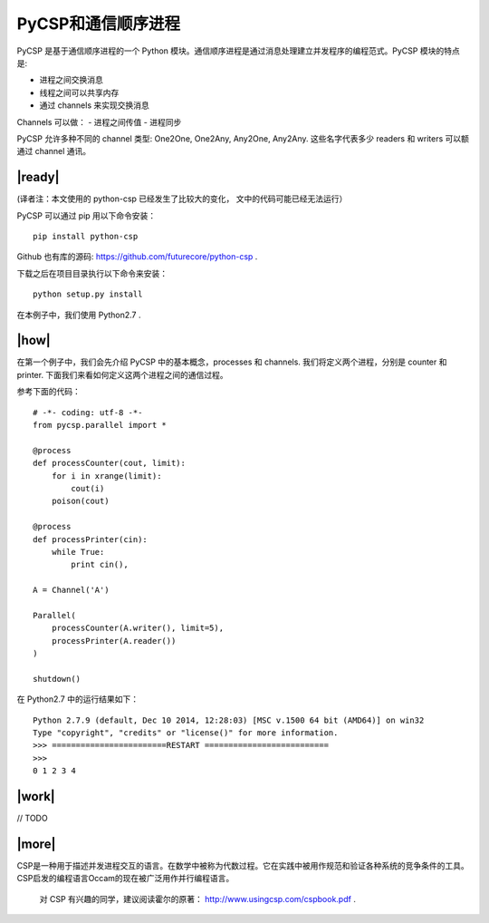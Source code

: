 PyCSP和通信顺序进程
===================

PyCSP 是基于通信顺序进程的一个 Python 模块。通信顺序进程是通过消息处理建立并发程序的编程范式。PyCSP 模块的特点是:

- 进程之间交换消息
- 线程之间可以共享内存
- 通过 channels 来实现交换消息

Channels 可以做：
- 进程之间传值
- 进程同步

PyCSP 允许多种不同的 channel 类型: One2One, One2Any, Any2One, Any2Any. 这些名字代表多少 readers 和 writers 可以额通过 channel 通讯。

|ready|
-------

(译者注：本文使用的 python-csp 已经发生了比较大的变化， 文中的代码可能已经无法运行）

PyCSP 可以通过 pip 用以下命令安装： ::

   pip install python-csp

Github 也有库的源码: https://github.com/futurecore/python-csp .

下载之后在项目目录执行以下命令来安装： ::

   python setup.py install

在本例子中，我们使用 Python2.7 .

|how|
-----

在第一个例子中，我们会先介绍 PyCSP 中的基本概念，processes 和 channels. 我们将定义两个进程，分别是 counter 和 printer. 下面我们来看如何定义这两个进程之间的通信过程。

参考下面的代码： ::

   # -*- coding: utf-8 -*-
   from pycsp.parallel import *

   @process
   def processCounter(cout, limit):
       for i in xrange(limit):
           cout(i)
       poison(cout)

   @process
   def processPrinter(cin):
       while True:
           print cin(),

   A = Channel('A')

   Parallel(
       processCounter(A.writer(), limit=5),
       processPrinter(A.reader())
   )

   shutdown()

在 Python2.7 中的运行结果如下： ::

   Python 2.7.9 (default, Dec 10 2014, 12:28:03) [MSC v.1500 64 bit (AMD64)] on win32
   Type "copyright", "credits" or "license()" for more information. 
   >>> ========================RESTART ==========================
   >>> 
   0 1 2 3 4

|work|
------

// TODO

|more|
------

CSP是一种用于描述并发进程交互的语言。在数学中被称为代数过程。它在实践中被用作规范和验证各种系统的竞争条件的工具。 CSP启发的编程语言Occam的现在被广泛用作并行编程语言。

   对 CSP 有兴趣的同学，建议阅读霍尔的原著： http://www.usingcsp.com/cspbook.pdf .
